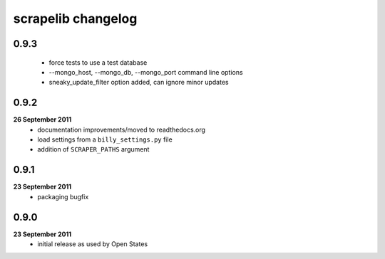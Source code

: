 scrapelib changelog
===================

0.9.3
-----
    * force tests to use a test database
    * --mongo_host, --mongo_db, --mongo_port command line options
    * sneaky_update_filter option added, can ignore minor updates

0.9.2
-----
**26 September 2011**
    * documentation improvements/moved to readthedocs.org
    * load settings from a ``billy_settings.py`` file
    * addition of ``SCRAPER_PATHS`` argument

0.9.1
-----
**23 September 2011**
    * packaging bugfix

0.9.0
-----
**23 September 2011**
    * initial release as used by Open States
